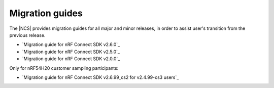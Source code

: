 .. _migration_guides:

Migration guides
################

The |NCS| provides migration guides for all major and minor releases, in order to assist user's transition from the previous release.

* `Migration guide for nRF Connect SDK v2.6.0`_
* `Migration guide for nRF Connect SDK v2.5.0`_
* `Migration guide for nRF Connect SDK v2.0.0`_

Only for nRF54H20 customer sampling participants:

* `Migration guide for nRF Connect SDK v2.6.99_cs2 for v2.4.99-cs3 users`_
